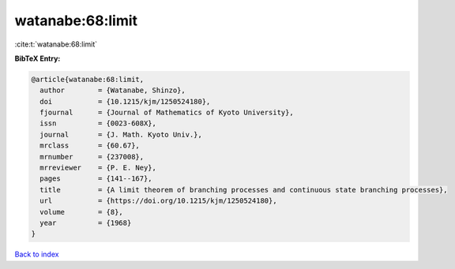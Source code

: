 watanabe:68:limit
=================

:cite:t:`watanabe:68:limit`

**BibTeX Entry:**

.. code-block:: bibtex

   @article{watanabe:68:limit,
     author        = {Watanabe, Shinzo},
     doi           = {10.1215/kjm/1250524180},
     fjournal      = {Journal of Mathematics of Kyoto University},
     issn          = {0023-608X},
     journal       = {J. Math. Kyoto Univ.},
     mrclass       = {60.67},
     mrnumber      = {237008},
     mrreviewer    = {P. E. Ney},
     pages         = {141--167},
     title         = {A limit theorem of branching processes and continuous state branching processes},
     url           = {https://doi.org/10.1215/kjm/1250524180},
     volume        = {8},
     year          = {1968}
   }

`Back to index <../By-Cite-Keys.html>`_
